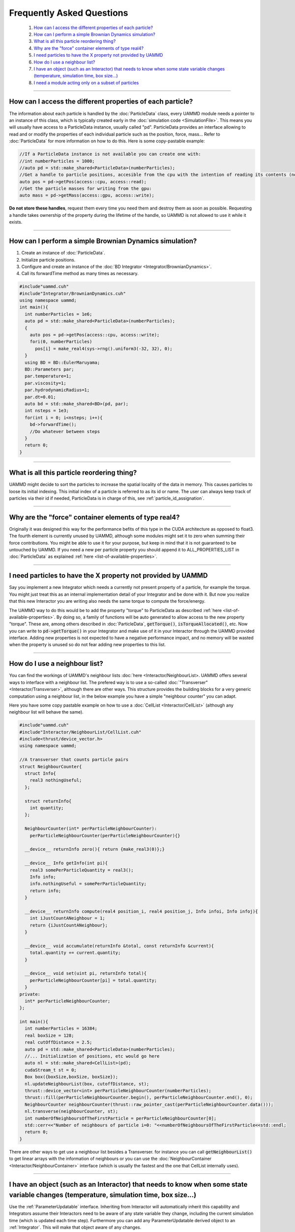 
Frequently Asked Questions
==========================

 #.  `How can I access the different properties of each particle?`_
 #.  `How can I perform a simple Brownian Dynamics simulation?`_  
 #.  `What is all this particle reordering thing?`_  
 #.  `Why are the "force" container elements of type real4?`_  
 #.  `I need particles to have the X property not provided by UAMMD`_  
 #.  `How do I use a neighbour list?`_  
 #.  `I have an object (such as an Interactor) that needs to know when some state variable changes (temperature, simulation time, box size...)`_  
 #.  `I need a module acting only on a subset of particles`_

****


How can I access the different properties of each particle?
------------------------------------------------------------

The information about each particle is handled by the :doc:`ParticleData` class, every UAMMD module needs a pointer to an instance of this class, which is typically created early in the :doc:`simulation code <SimulationFile>`. This means you will usually have access to a ParticleData instance, usually called "pd".  
ParticleData provides an interface allowing to read and or modify the properties of each individual particle such as the position, force, mass... Refer to :doc:`ParticleData` for more information on how to do this.  
Here is some copy-pastable example:

.. code:: cpp

  //If a ParticleData instance is not available you can create one with:
  //int numberParticles = 1000;
  //auto pd = std::make_shared<ParticleData>(numberParticles);
  //Get a handle to particle positions, accesible from the cpu with the intention of reading its contents (no modification allowed):
  auto pos = pd->getPos(access::cpu, access::read);
  //Get the particle masses for writing from the gpu:
  auto mass = pd->getMass(access::gpu, access::write);


**Do not store these handles**, request them every time you need them and destroy them as soon as possible. Requesting a handle takes ownership of the property during the lifetime of the handle, so UAMMD is not allowed to use it while it exists.

*********

How can I perform a simple Brownian Dynamics simulation?
---------------------------------------------------------

#. Create an instance of :doc:`ParticleData`.  
#. Initialize particle positions.
#. Configure and create an instance of the :doc:`BD Integrator <Integrator/BrownianDynamics>`.
#. Call its forwardTime method as many times as necessary.


.. code:: cpp
	  
  #include"uammd.cuh"
  #include"Integrator/BrownianDynamics.cuh"
  using namespace uammd;
  int main(){
    int numberParticles = 1e6;
    auto pd = std::make_shared<ParticleData>(numberParticles);
    {
      auto pos = pd->getPos(access::cpu, access::write);
      fori(0, numberParticles)
        pos[i] = make_real4(sys->rng().uniform3(-32, 32), 0);
    }
    using BD = BD::EulerMaruyama;
    BD::Parameters par;
    par.temperature=1;
    par.viscosity=1;
    par.hydrodynamicRadius=1;
    par.dt=0.01;
    auto bd = std::make_shared<BD>(pd, par);
    int nsteps = 1e3;
    for(int i = 0; i<nsteps; i++){
      bd->forwardTime();
      //Do whatever between steps
    }
    return 0;
  }

**********

What is all this particle reordering thing?
--------------------------------------------

UAMMD might decide to sort the particles to increase the spatial locality of the data in memory. This causes particles to loose its initial indexing. This initial index of a particle is referred to as its id or name.  
The user can always keep track of particles via their id if needed, ParticleData is in charge of this, see :ref:`particle_id_assignation`.

*********

Why are the "force" container elements of type real4?
-------------------------------------------------------

Originally it was designed this way for the performance befits of this type in the CUDA architecture as opposed to float3. The fourth element is currently unused by UAMMD, although some modules might set it to zero when summing their force contributions. You might be able to use it for your purpose, but keep in mind that it is not guaranteed to be untouched by UAMMD.  
If you need a new per particle property you should append it to ALL_PROPERTIES_LIST in :doc:`ParticleData` as explained :ref:`here <list-of-available-properties>`.  


*************

I need particles to have the X property not provided by UAMMD
-----------------------------------------------------------------

Say you implement a new Integrator which needs a currently not present property of a particle, for example the torque. You might just treat this as an internal implementation detail of your Integrator and be done with it. But now you realize that this new Interactor you are writing also needs the same torque to compute the force/energy.  

The UAMMD way to do this would be to add the property "torque" to ParticleData as described :ref:`here <list-of-available-properties>`.  
By doing so, a family of functions will be auto generated to allow access to the new property "torque". These are, among others described in :doc:`ParticleData`, :code:`getTorque()`, :code:`isTorqueAllocated()`, etc.  
Now you can write to :code:`pd->getTorque()` in your Integrator and make use of it in your Interactor through the UAMMD provided interface.  
Adding new properties is not expected to have a negative performance impact, and no memory will be wasted when the property is unused so do not fear adding new properties to this list.   



************

How do I use a neighbour list?
--------------------------------

You can find the workings of UAMMD's neighbour lists :doc:`here <Interactor/NeighbourList>.
UAMMD offers several ways to interface with a neighbour list. The prefered way is to use a so-called :doc:`"Transverser" <Interactor/Transverser>`, although there are other ways. This structure provides the building blocks for a very generic computation using a neighbour list, in the below example you have a simple "neighbour counter" you can adapt.  

Here you have some copy pastable example on how to use a :doc:`CellList <Interactor/CellList>` (although any neighbour list will behave the same).

.. code:: cpp
	  
  #include"uammd.cuh"
  #include"Interactor/NeighbourList/CellList.cuh"
  #include<thrust/device_vector.h>
  using namespace uammd;
  
  //A transverser that counts particle pairs
  struct NeighbourCounter{
    struct Info{
      real3 nothingUseful;
    };
    
    struct returnInfo{
      int quantity;
    };
    
    NeighbourCounter(int* perParticleNeighbourCounter):
      perParticleNeighbourCounter(perParticleNeighbourCounter){}
  
    __device__ returnInfo zero(){ return {make_real3(0)};}
     
    __device__ Info getInfo(int pi){
      real3 somePerParticleQuantity = real3();
      Info info;
      info.nothingUseful = somePerParticleQuantity;
      return info;
    }
    
    __device__ returnInfo compute(real4 position_i, real4 position_j, Info infoi, Info infoj){
      int iJustCountANeighbour = 1;
      return {iJustCountANeighbour};
    }
    
    __device__ void accumulate(returnInfo &total, const returnInfo &current){
      total.quantity += current.quantity; 
    }
    
    __device__ void set(uint pi, returnInfo total){
      perParticleNeighbourCounter[pi] = total.quantity;
    }
  private:
    int* perParticleNeighbourCounter;
  };
  
  int main(){
    int numberParticles = 16384;
    real boxSize = 128;
    real cutOffDistance = 2.5;  
    auto pd = std::make_shared<ParticleData>(numberParticles);
    //... Initialization of positions, etc would go here
    auto nl = std::make_shared<CellList>(pd);
    cudaStream_t st = 0;
    Box box({boxSize,boxSize, boxSize});
    nl.updateNeighbourList(box, cutoffDistance, st);
    thrust::device_vector<int> perParticleNeighbourCounter(numberParticles);
    thrust::fill(perParticleNeighbourCounter.begin(), perParticleNeighbourCounter.end(), 0);
    NeighbourCounter neighbourCounter(thrust::raw_pointer_cast(perParticleNeighbourCounter.data()));
    nl.transverse(neighbourCounter, st);
    int numberOfNeighboursOfTheFirstParticle = perParticleNeighbourCounter[0];
    std::cerr<<"Number of neighbours of particle i=0: "<<numberOfNeighboursOfTheFirstParticle<<std::endl;
    return 0;
  }
  
There are other ways to get use a neighbour list besides a Transverser. for instance you can call :code:`getNeighbourList()` to get linear arrays with the information of neighbours or you can use the :doc:`NeighbourContainer <Interactor/NeighbourContainer>` interface (which is usually the fastest and the one that CellList internally uses).  

******************

I have an object (such as an Interactor) that needs to know when some state variable changes (temperature, simulation time, box size...)
-------------------------------------------------------------------------------------------------------------------------------------------
Use the :ref:`ParameterUpdatable` interface. Inheriting from Interactor will automatically inherit this capability and Integrators assume their Interactors need to be aware of any state variable they change, including the current simulation time (which is updated each time step).  
Furthermore you can add any ParameterUpdatable derived object to an :ref:`Integrator`. This will make that object aware of any changes. 

*********

I need a module acting only on a subset of particles
------------------------------------------------------

In modules (mostly :ref:`Interactors <Interactor>` and :ref:`Integrators <Integrator>`) where it makes sense for them to act only on a subset of particles will have an optional argument of type :ref:`ParticleGroup` in their constructor (replacing :ref:`ParticleData`).  
For example say that you have particles of two types (0 and 1), you may want an :ref:`ExternalForces`, say a potential wall, acting only on type 0 particles.  
You would achieve this by creating a ParticleGroup containing only the type 0 particles and passing it to ExternalForces as an argument:

.. code:: cpp
	  
  auto pd = make_shared<ParticleData>(N);
  //There are several selectors available and you can easily create new ones.
  auto pg = make_shared<ParticleGroup>(particle_selector::Type(0), pd, "Type 0");
  //Only particles in group pg will exist for extf
  auto wall =...
  auto extf = make_shared<ExternalForces<MyWall>>(pg, wall);
  ...
  integrator->addInteractor(extf);
  ...

   



